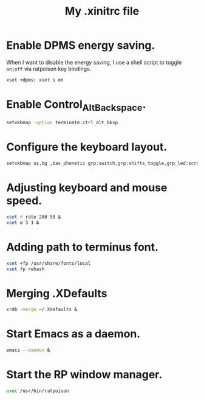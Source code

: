 #+TITLE: My .xinitrc file

* Enable DPMS energy saving.

When I want to disable the energy saving, I use a shell script to toggle =on|off= via ratpoison key bindings.

#+begin_src bash
xset +dpms; xset s on
#+end_src

* Enable Control_Alt_Backspace.

#+begin_src bash
setxkbmap -option terminate:ctrl_alt_bksp
#+end_src

* Configure the keyboard layout.

#+begin_src bash
setxkbmap us,bg ,bas_phonetic grp:switch,grp:shifts_toggle,grp_led:scroll
#+end_src

* Adjusting keyboard and mouse speed.

#+begin_src bash
xset r rate 200 50 &
xset m 3 1 &
#+end_src

* Adding path to terminus font.

#+begin_src bash
xset +fp /usr/share/fonts/local
xset fp rehash
#+end_src

* Merging .XDefaults

#+begin_src bash
xrdb -merge ~/.Xdefaults &
#+end_src

* Start Emacs as a daemon.

#+begin_src bash
emacs --daemon &
#+end_src

* Start the RP window manager.

#+begin_src bash
exec /usr/bin/ratpoison
#+end_src
